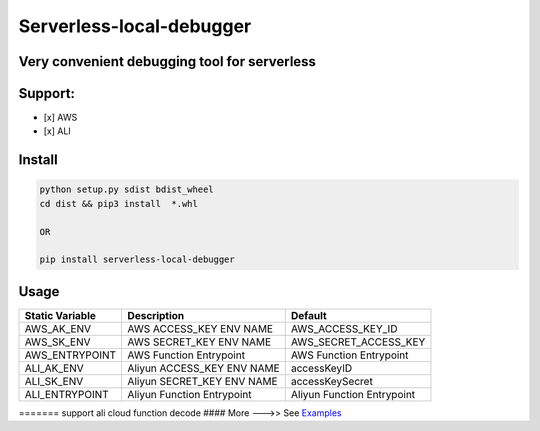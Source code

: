 Serverless-local-debugger
=========================

Very convenient debugging tool for serverless
'''''''''''''''''''''''''''''''''''''''''''''

Support:
''''''''

-  [x] AWS
-  [x] ALI

Install
'''''''

.. code:: sh

    python setup.py sdist bdist_wheel   
    cd dist && pip3 install  *.whl

    OR

    pip install serverless-local-debugger

Usage
'''''

+-------------------+-------------------------------+------------------------------+
| Static Variable   | Description                   | Default                      |
+===================+===============================+==============================+
| AWS\_AK\_ENV      | AWS ACCESS\_KEY ENV NAME      | AWS\_ACCESS\_KEY\_ID         |
+-------------------+-------------------------------+------------------------------+
| AWS\_SK\_ENV      | AWS SECRET\_KEY ENV NAME      | AWS\_SECRET\_ACCESS\_KEY     |
+-------------------+-------------------------------+------------------------------+
| AWS\_ENTRYPOINT   | AWS Function Entrypoint       | AWS Function Entrypoint      |
+-------------------+-------------------------------+------------------------------+
| ALI\_AK\_ENV      | Aliyun ACCESS\_KEY ENV NAME   | accessKeyID                  |
+-------------------+-------------------------------+------------------------------+
| ALI\_SK\_ENV      | Aliyun SECRET\_KEY ENV NAME   | accessKeySecret              |
+-------------------+-------------------------------+------------------------------+
| ALI\_ENTRYPOINT   | Aliyun Function Entrypoint    | Aliyun Function Entrypoint   |
+-------------------+-------------------------------+------------------------------+

======= support ali cloud function decode #### More --->> See
`Examples <https://github.com/kekeee-shine/serverless-local-debugger/tree/main/examples>`__
